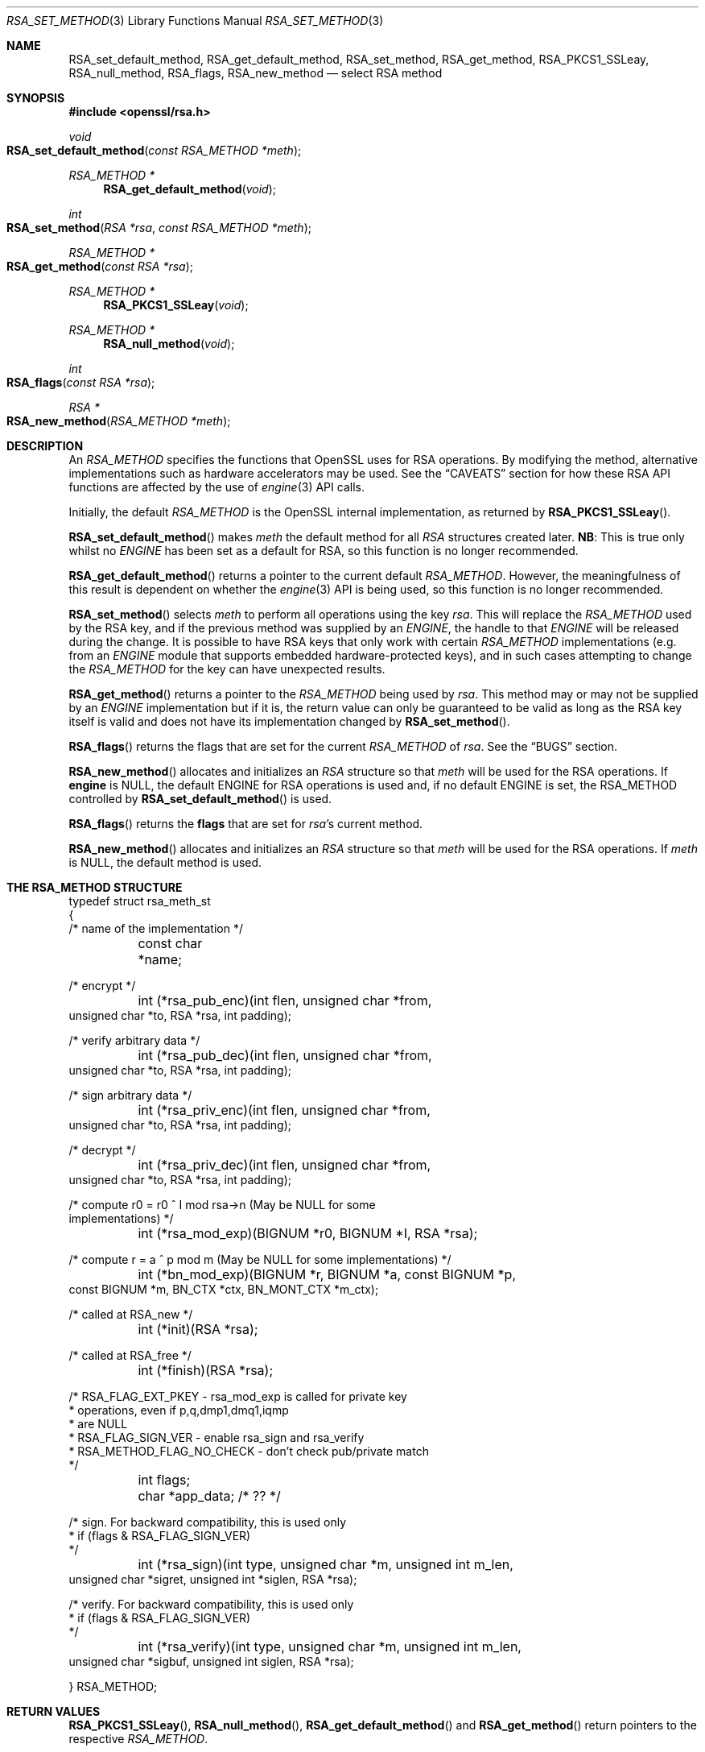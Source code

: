 .\"	$OpenBSD: RSA_set_method.3,v 1.10 2018/03/22 16:06:33 schwarze Exp $
.\"	OpenSSL 99d63d46 Oct 26 13:56:48 2016 -0400
.\"
.\" This file was written by Ulf Moeller <ulf@openssl.org>
.\" and Geoff Thorpe <geoff@openssl.org>.
.\" Copyright (c) 2000, 2002, 2007, 2014 The OpenSSL Project.
.\" All rights reserved.
.\"
.\" Redistribution and use in source and binary forms, with or without
.\" modification, are permitted provided that the following conditions
.\" are met:
.\"
.\" 1. Redistributions of source code must retain the above copyright
.\"    notice, this list of conditions and the following disclaimer.
.\"
.\" 2. Redistributions in binary form must reproduce the above copyright
.\"    notice, this list of conditions and the following disclaimer in
.\"    the documentation and/or other materials provided with the
.\"    distribution.
.\"
.\" 3. All advertising materials mentioning features or use of this
.\"    software must display the following acknowledgment:
.\"    "This product includes software developed by the OpenSSL Project
.\"    for use in the OpenSSL Toolkit. (http://www.openssl.org/)"
.\"
.\" 4. The names "OpenSSL Toolkit" and "OpenSSL Project" must not be used to
.\"    endorse or promote products derived from this software without
.\"    prior written permission. For written permission, please contact
.\"    openssl-core@openssl.org.
.\"
.\" 5. Products derived from this software may not be called "OpenSSL"
.\"    nor may "OpenSSL" appear in their names without prior written
.\"    permission of the OpenSSL Project.
.\"
.\" 6. Redistributions of any form whatsoever must retain the following
.\"    acknowledgment:
.\"    "This product includes software developed by the OpenSSL Project
.\"    for use in the OpenSSL Toolkit (http://www.openssl.org/)"
.\"
.\" THIS SOFTWARE IS PROVIDED BY THE OpenSSL PROJECT ``AS IS'' AND ANY
.\" EXPRESSED OR IMPLIED WARRANTIES, INCLUDING, BUT NOT LIMITED TO, THE
.\" IMPLIED WARRANTIES OF MERCHANTABILITY AND FITNESS FOR A PARTICULAR
.\" PURPOSE ARE DISCLAIMED.  IN NO EVENT SHALL THE OpenSSL PROJECT OR
.\" ITS CONTRIBUTORS BE LIABLE FOR ANY DIRECT, INDIRECT, INCIDENTAL,
.\" SPECIAL, EXEMPLARY, OR CONSEQUENTIAL DAMAGES (INCLUDING, BUT
.\" NOT LIMITED TO, PROCUREMENT OF SUBSTITUTE GOODS OR SERVICES;
.\" LOSS OF USE, DATA, OR PROFITS; OR BUSINESS INTERRUPTION)
.\" HOWEVER CAUSED AND ON ANY THEORY OF LIABILITY, WHETHER IN CONTRACT,
.\" STRICT LIABILITY, OR TORT (INCLUDING NEGLIGENCE OR OTHERWISE)
.\" ARISING IN ANY WAY OUT OF THE USE OF THIS SOFTWARE, EVEN IF ADVISED
.\" OF THE POSSIBILITY OF SUCH DAMAGE.
.\"
.Dd $Mdocdate: March 22 2018 $
.Dt RSA_SET_METHOD 3
.Os
.Sh NAME
.Nm RSA_set_default_method ,
.Nm RSA_get_default_method ,
.Nm RSA_set_method ,
.Nm RSA_get_method ,
.Nm RSA_PKCS1_SSLeay ,
.Nm RSA_null_method ,
.Nm RSA_flags ,
.Nm RSA_new_method
.Nd select RSA method
.Sh SYNOPSIS
.In openssl/rsa.h
.Ft void
.Fo RSA_set_default_method
.Fa "const RSA_METHOD *meth"
.Fc
.Ft RSA_METHOD *
.Fn RSA_get_default_method void
.Ft int
.Fo RSA_set_method
.Fa "RSA *rsa"
.Fa "const RSA_METHOD *meth"
.Fc
.Ft RSA_METHOD *
.Fo RSA_get_method
.Fa "const RSA *rsa"
.Fc
.Ft RSA_METHOD *
.Fn RSA_PKCS1_SSLeay void
.Ft RSA_METHOD *
.Fn RSA_null_method void
.Ft int
.Fo RSA_flags
.Fa "const RSA *rsa"
.Fc
.Ft RSA *
.Fo RSA_new_method
.Fa "RSA_METHOD *meth"
.Fc
.Sh DESCRIPTION
An
.Vt RSA_METHOD
specifies the functions that OpenSSL uses for RSA operations.
By modifying the method, alternative implementations such as hardware
accelerators may be used.
See the
.Sx CAVEATS
section for how these RSA API functions are affected by the use of
.Xr engine 3
API calls.
.Pp
Initially, the default
.Vt RSA_METHOD
is the OpenSSL internal implementation, as returned by
.Fn RSA_PKCS1_SSLeay .
.Pp
.Fn RSA_set_default_method
makes
.Fa meth
the default method for all
.Vt RSA
structures created later.
.Sy NB :
This is true only whilst no
.Vt ENGINE
has been set as a default for RSA, so this function is no longer
recommended.
.Pp
.Fn RSA_get_default_method
returns a pointer to the current default
.Vt RSA_METHOD .
However, the meaningfulness of this result is dependent on whether
the
.Xr engine 3
API is being used, so this function is no longer recommended.
.Pp
.Fn RSA_set_method
selects
.Fa meth
to perform all operations using the key
.Fa rsa .
This will replace the
.Vt RSA_METHOD
used by the RSA key, and if the previous method was supplied by an
.Vt ENGINE ,
the handle to that
.Vt ENGINE
will be released during the change.
It is possible to have RSA keys that only work with certain
.Vt RSA_METHOD
implementations (e.g. from an
.Vt ENGINE
module that supports embedded hardware-protected keys),
and in such cases attempting to change the
.Vt RSA_METHOD
for the key can have unexpected results.
.Pp
.Fn RSA_get_method
returns a pointer to the
.Vt RSA_METHOD
being used by
.Fa rsa .
This method may or may not be supplied by an
.Vt ENGINE
implementation but if it is, the return value can only be guaranteed
to be valid as long as the RSA key itself is valid and does not
have its implementation changed by
.Fn RSA_set_method .
.Pp
.Fn RSA_flags
returns the flags that are set for the current
.Vt RSA_METHOD
of
.Fa rsa .
See the
.Sx BUGS
section.
.Pp
.Fn RSA_new_method
allocates and initializes an
.Vt RSA
structure so that
.Fa meth
will be used for the RSA operations.
If
.Sy engine
is NULL, the default ENGINE for RSA operations is used and, if no
default ENGINE is set, the RSA_METHOD controlled by
.Fn RSA_set_default_method
is used.
.Pp
.Fn RSA_flags
returns the
.Sy flags
that are set for
.Fa rsa Ns 's
current method.
.Pp
.Fn RSA_new_method
allocates and initializes an
.Vt RSA
structure so that
.Fa meth
will be used for the RSA operations.
If
.Fa meth
is
.Dv NULL ,
the default method is used.
.Sh THE RSA_METHOD STRUCTURE
.Bd -literal
typedef struct rsa_meth_st
{
     /* name of the implementation */
	const char *name;

     /* encrypt */
	int (*rsa_pub_enc)(int flen, unsigned char *from,
          unsigned char *to, RSA *rsa, int padding);

     /* verify arbitrary data */
	int (*rsa_pub_dec)(int flen, unsigned char *from,
          unsigned char *to, RSA *rsa, int padding);

     /* sign arbitrary data */
	int (*rsa_priv_enc)(int flen, unsigned char *from,
          unsigned char *to, RSA *rsa, int padding);

     /* decrypt */
	int (*rsa_priv_dec)(int flen, unsigned char *from,
          unsigned char *to, RSA *rsa, int padding);

     /* compute r0 = r0 ^ I mod rsa->n (May be NULL for some
                                        implementations) */
	int (*rsa_mod_exp)(BIGNUM *r0, BIGNUM *I, RSA *rsa);

     /* compute r = a ^ p mod m (May be NULL for some implementations) */
	int (*bn_mod_exp)(BIGNUM *r, BIGNUM *a, const BIGNUM *p,
          const BIGNUM *m, BN_CTX *ctx, BN_MONT_CTX *m_ctx);

     /* called at RSA_new */
	int (*init)(RSA *rsa);

     /* called at RSA_free */
	int (*finish)(RSA *rsa);

     /* RSA_FLAG_EXT_PKEY        - rsa_mod_exp is called for private key
      *                            operations, even if p,q,dmp1,dmq1,iqmp
      *                            are NULL
      * RSA_FLAG_SIGN_VER        - enable rsa_sign and rsa_verify
      * RSA_METHOD_FLAG_NO_CHECK - don't check pub/private match
      */
	int flags;

	char *app_data; /* ?? */

     /* sign. For backward compatibility, this is used only
      * if (flags & RSA_FLAG_SIGN_VER)
      */
	int (*rsa_sign)(int type, unsigned char *m, unsigned int m_len,
           unsigned char *sigret, unsigned int *siglen, RSA *rsa);

     /* verify. For backward compatibility, this is used only
      * if (flags & RSA_FLAG_SIGN_VER)
      */
	int (*rsa_verify)(int type, unsigned char *m, unsigned int m_len,
           unsigned char *sigbuf, unsigned int siglen, RSA *rsa);

} RSA_METHOD;
.Ed
.Sh RETURN VALUES
.Fn RSA_PKCS1_SSLeay ,
.Fn RSA_null_method ,
.Fn RSA_get_default_method
and
.Fn RSA_get_method
return pointers to the respective
.Vt RSA_METHOD .
.Pp
.Fn RSA_set_method
returns a pointer to the old
.Vt RSA_METHOD
implementation that was replaced.
However, this return value should probably be ignored because if it was
supplied by an
.Vt ENGINE ,
the pointer could be invalidated at any time if the
.Vt ENGINE
is unloaded.
In fact, it could be unloaded as a result of the
.Fn RSA_set_method
function releasing its handle to the
.Vt ENGINE .
For this reason, the return type may be replaced with a
.Vt void
declaration in a future release.
.Pp
.Fn RSA_new_method
returns
.Dv NULL
and sets an error code that can be obtained by
.Xr ERR_get_error 3
if the allocation fails.
Otherwise it returns a pointer to the newly allocated structure.
.Sh SEE ALSO
.Xr RSA_meth_new 3 ,
.Xr RSA_new 3
.Sh HISTORY
.Fn RSA_PKCS1_SSLeay
appeared before SSLeay 0.8.
.Fn RSA_new_method
and
.Fn RSA_set_default_method
first appeared in SSLeay 0.8.
.Fn RSA_flags
first appeared in SSLeay 0.9.0.
These functions have been available since
.Ox 2.4 .
.Pp
.Fn RSA_get_default_method ,
.Fn RSA_set_method ,
and
.Fn RSA_get_method
as well as the
.Fa rsa_sign
and
.Fa rsa_verify
components of
.Vt RSA_METHOD
first appeared in OpenSSL 0.9.4 and have been available since
.Ox 2.6 .
.Pp
.Fn RSA_null_method
first appeared in OpenSSL 0.9.5 and has been available since
.Ox 2.7 .
.Sh CAVEATS
As of version 0.9.7,
.Vt RSA_METHOD
implementations are grouped together with other algorithmic APIs (e.g.\&
.Vt DSA_METHOD
or
.Vt EVP_CIPHER )
into
.Vt ENGINE
modules.
If a default
.Vt ENGINE
is specified for RSA functionality using an
.Xr engine 3
API function, that will override any RSA defaults set using the RSA
API, i.e.\&
.Fn RSA_set_default_method .
For this reason, the
.Xr engine 3
API is the recommended way to control default implementations for
use in RSA and other cryptographic algorithms.
.Sh BUGS
The behaviour of
.Fn RSA_flags
is a misfeature that is left as-is for now to avoid creating
compatibility problems.
RSA functionality, such as the encryption functions, are controlled by
the
.Fa flags
value in the
.Vt RSA
key itself, not by the
.Fa flags
value in the
.Vt RSA_METHOD
attached to the RSA key (which is what this function returns).
If the flags element of an
.Vt RSA
key is changed, the changes will be honoured by RSA functionality
but will not be reflected in the return value of the
.Fn RSA_flags
function - in effect
.Fn RSA_flags
behaves more like a RSA_default_flags() function, which does not
currently exist.
